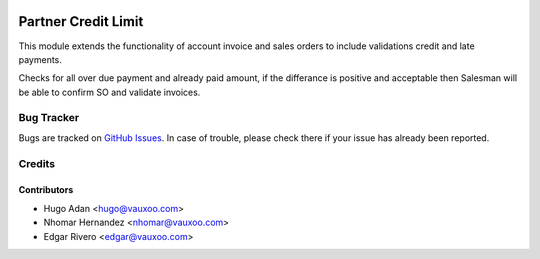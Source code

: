 .. image:: https://img.shields.io/badge/licence-AGPL--3-blue.svg
   :target: http://www.gnu.org/licenses/agpl-3.0-standalone.html
   :alt: License: AGPL-3

====================
Partner Credit Limit
====================

This module extends the functionality of account invoice and sales orders
to include  validations credit and late payments. 

Checks for all over due payment and already paid amount, if the differance
is positive and acceptable then Salesman will be able to confirm SO and
validate invoices.


Bug Tracker
===========

Bugs are tracked on `GitHub Issues <https://github.com/vauxoo/addons-vauxoo/issues>`_.
In case of trouble, please check there if your issue has already been reported.

Credits
=======

Contributors
------------

* Hugo Adan <hugo@vauxoo.com>
* Nhomar Hernandez <nhomar@vauxoo.com>
* Edgar Rivero <edgar@vauxoo.com>
